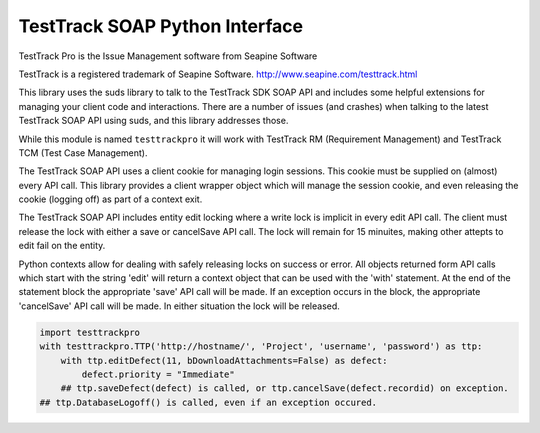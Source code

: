TestTrack SOAP Python Interface
===================================

TestTrack Pro is the Issue Management software from Seapine Software

TestTrack is a registered trademark of Seapine Software.
http://www.seapine.com/testtrack.html

This library uses the suds library to talk to the TestTrack SDK SOAP API
and includes some helpful extensions for managing your client code and
interactions. There are a number of issues (and crashes) when talking to the
latest TestTrack SOAP API using suds, and this library addresses those.

While this module is named ``testtrackpro`` it will work with TestTrack RM
(Requirement Management) and TestTrack TCM (Test Case Management).

The TestTrack SOAP API uses a client cookie for managing login sessions.
This cookie must be supplied on (almost) every API call. This library
provides a client wrapper object which will manage the session cookie, and
even releasing the cookie (logging off) as part of a context exit.

The TestTrack SOAP API includes entity edit locking where a write lock is
implicit in every edit API call. The client must release the lock with either
a save or cancelSave API call. The lock will remain for 15 minuites, making
other attepts to edit fail on the entity.

Python contexts allow for dealing with safely releasing locks on success or
error. All objects returned form API calls which start with the string 'edit'
will return a context object that can be used with the 'with' statement.
At the end of the statement block the appropriate 'save' API call will be
made. If an exception occurs in the block, the appropriate 'cancelSave' API
call will be made. In either situation the lock will be released.

.. code:: python

    import testtrackpro
    with testtrackpro.TTP('http://hostname/', 'Project', 'username', 'password') as ttp:
        with ttp.editDefect(11, bDownloadAttachments=False) as defect:
            defect.priority = "Immediate"
        ## ttp.saveDefect(defect) is called, or ttp.cancelSave(defect.recordid) on exception.
    ## ttp.DatabaseLogoff() is called, even if an exception occured.
